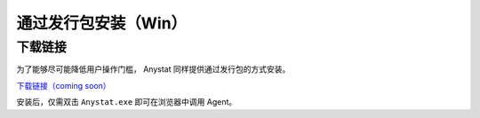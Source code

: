 通过发行包安装（Win）
========

下载链接
--------

为了能够尽可能降低用户操作门槛， Anystat 同样提供通过发行包的方式安装。 

`下载链接（coming soon） <https://zhuanlan.zhihu.com/p/1941167588743811204>`_

安装后，仅需双击 ``Anystat.exe`` 即可在浏览器中调用 Agent。